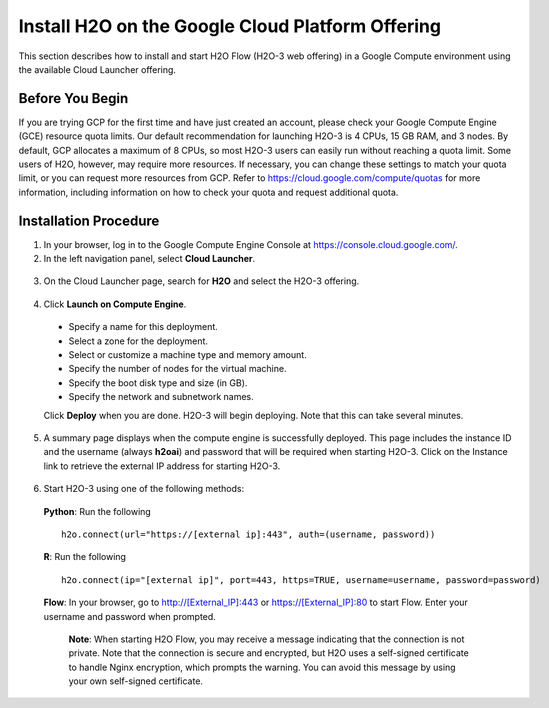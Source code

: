 .. _install-on-google-cloud:

Install H2O on the Google Cloud Platform Offering
~~~~~~~~~~~~~~~~~~~~~~~~~~~~~~~~~~~~~~~~~~~~~~~~~

This section describes how to install and start H2O Flow (H2O-3 web offering) in a Google Compute environment using the available Cloud Launcher offering.

Before You Begin
''''''''''''''''

If you are trying GCP for the first time and have just created an account, please check your Google Compute Engine (GCE) resource quota limits. Our default recommendation for launching H2O-3 is 4 CPUs, 15 GB RAM, and 3 nodes. By default, GCP allocates a maximum of 8 CPUs, so most H2O-3 users can easily run without reaching a quota limit. Some users of H2O, however, may require more resources. If necessary, you can change these settings to match your quota limit, or you can request more resources from GCP. Refer to https://cloud.google.com/compute/quotas for more information, including information on how to check your quota and request additional quota.

Installation Procedure
''''''''''''''''''''''

1. In your browser, log in to the Google Compute Engine Console at https://console.cloud.google.com/. 

2. In the left navigation panel, select **Cloud Launcher**.

  .. image:: ../images/google_cloud_launcher.png
     :align: center
     :height: 266
     :width: 355

3. On the Cloud Launcher page, search for **H2O** and select the H2O-3 offering. 

  .. image:: ../images/google_h2o_offering.png
     :align: center

4. Click **Launch on Compute Engine**.

 - Specify a name for this deployment.
 - Select a zone for the deployment.
 - Select or customize a machine type and memory amount.
 - Specify the number of nodes for the virtual machine.
 - Specify the boot disk type and size (in GB).
 - Specify the network and subnetwork names. 

 Click **Deploy** when you are done. H2O-3 will begin deploying. Note that this can take several minutes. 

 .. image:: ../images/google_deploy_compute_engine.png
  :align: center

5. A summary page displays when the compute engine is successfully deployed. This page includes the instance ID and the username (always **h2oai**) and password that will be required when starting H2O-3. Click on the Instance link to retrieve the external IP address for starting H2O-3.

  .. image:: ../images/google_deploy_summary.png
     :align: center

6. Start H2O-3 using one of the following methods:

  **Python**: Run the following

  ::

    h2o.connect(url="https://[external ip]:443", auth=(username, password))

  **R**: Run the following

  ::

    h2o.connect(ip="[external ip]", port=443, https=TRUE, username=username, password=password)

  **Flow**: In your browser, go to http://[External_IP]:443 or https://[External_IP]:80 to start Flow. Enter your username and password when prompted. 

   **Note**: When starting H2O Flow, you may receive a message indicating that the connection is not private. Note that the connection is secure and encrypted, but H2O uses a self-signed certificate to handle Nginx encryption, which prompts the warning. You can avoid this message by using your own self-signed certificate. 
